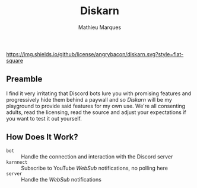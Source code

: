 #+TITLE: Diskarn
#+AUTHOR: Mathieu Marques

[[./LICENSE.org][https://img.shields.io/github/license/angrybacon/diskarn.svg?style=flat-square]]

** Preamble

I find it very irritating that Discord bots lure you with promising features and
progressively hide them behind a paywall and so /Diskarn/ will be my playground
to provide said features for my own use. We're all consenting adults, read the
licensing, read the source and adjust your expectations if you want to test it
out yourself.

** How Does It Work?

- =bot= :: Handle the connection and interaction with the Discord server
- =karnnect= :: Subscribe to YouTube /WebSub/ notifications, no polling here
- =server= :: Handle the /WebSub/ notifications
